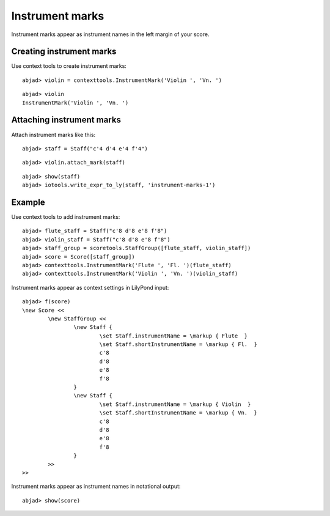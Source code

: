 Instrument marks
================

Instrument marks appear as instrument names in the left margin of your score.

Creating instrument marks
-------------------------

Use context tools to create instrument marks:

::

	abjad> violin = contexttools.InstrumentMark('Violin ', 'Vn. ')


::

	abjad> violin
	InstrumentMark('Violin ', 'Vn. ')


Attaching instrument marks
--------------------------

Attach instrument marks like this:

::

	abjad> staff = Staff("c'4 d'4 e'4 f'4")


::

	abjad> violin.attach_mark(staff)


::

	abjad> show(staff)
	abjad> iotools.write_expr_to_ly(staff, 'instrument-marks-1')

.. image:: images/instrument-marks-1.png


Example
-------

Use context tools to add instrument marks:

::

	abjad> flute_staff = Staff("c'8 d'8 e'8 f'8")
	abjad> violin_staff = Staff("c'8 d'8 e'8 f'8")
	abjad> staff_group = scoretools.StaffGroup([flute_staff, violin_staff])
	abjad> score = Score([staff_group])
	abjad> contexttools.InstrumentMark('Flute ', 'Fl. ')(flute_staff)
	abjad> contexttools.InstrumentMark('Violin ', 'Vn. ')(violin_staff)


Instrument marks appear as context settings in LilyPond input:

::

	abjad> f(score)
	\new Score <<
		\new StaffGroup <<
			\new Staff {
				\set Staff.instrumentName = \markup { Flute  }
				\set Staff.shortInstrumentName = \markup { Fl.  }
				c'8
				d'8
				e'8
				f'8
			}
			\new Staff {
				\set Staff.instrumentName = \markup { Violin  }
				\set Staff.shortInstrumentName = \markup { Vn.  }
				c'8
				d'8
				e'8
				f'8
			}
		>>
	>>


Instrument marks appear as instrument names in notational output:

::

	abjad> show(score)

.. image:: images/instrument-marks-2.png

